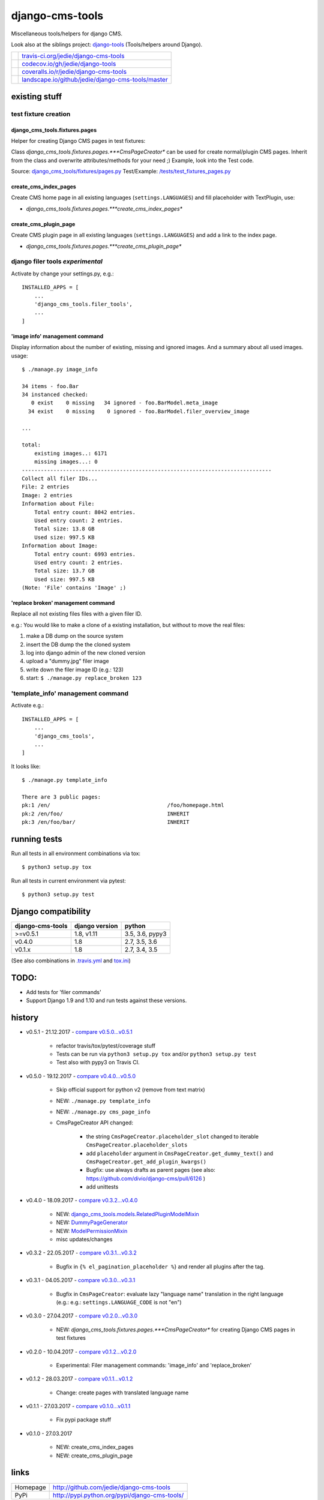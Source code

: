 ================
django-cms-tools
================

Miscellaneous tools/helpers for django CMS.

Look also at the siblings project: `django-tools <https://github.com/jedie/django-tools>`_ (Tools/helpers around Django).

+-----------------------------------+------------------------------------------------------+
| |Build Status on travis-ci.org|   | `travis-ci.org/jedie/django-cms-tools`_              |
+-----------------------------------+------------------------------------------------------+
| |Coverage Status on codecov.io|   | `codecov.io/gh/jedie/django-tools`_                  |
+-----------------------------------+------------------------------------------------------+
| |Coverage Status on coveralls.io| | `coveralls.io/r/jedie/django-cms-tools`_             |
+-----------------------------------+------------------------------------------------------+
| |Status on landscape.io|          | `landscape.io/github/jedie/django-cms-tools/master`_ |
+-----------------------------------+------------------------------------------------------+

.. |Build Status on travis-ci.org| image:: https://travis-ci.org/jedie/django-cms-tools.svg
.. _travis-ci.org/jedie/django-cms-tools: https://travis-ci.org/jedie/django-cms-tools/
.. |Coverage Status on codecov.io| image:: https://codecov.io/gh/jedie/django-cms-tools/branch/master/graph/badge.svg
.. _codecov.io/gh/jedie/django-tools: https://codecov.io/gh/jedie/django-cms-tools
.. |Coverage Status on coveralls.io| image:: https://coveralls.io/repos/jedie/django-cms-tools/badge.svg
.. _coveralls.io/r/jedie/django-cms-tools: https://coveralls.io/r/jedie/django-cms-tools
.. |Status on landscape.io| image:: https://landscape.io/github/jedie/django-cms-tools/master/landscape.svg
.. _landscape.io/github/jedie/django-cms-tools/master: https://landscape.io/github/jedie/django-cms-tools/master

--------------
existing stuff
--------------

test fixture creation
=====================

django_cms_tools.fixtures.pages
-------------------------------

Helper for creating Django CMS pages in test fixtures:

Class *django_cms_tools.fixtures.pages.***CmsPageCreator** can be used for create normal/plugin CMS pages.
Inherit from the class and overwrite attributes/methods for your need ;)
Example, look into the Test code.

Source: `django_cms_tools/fixtures/pages.py <https://github.com/jedie/django-cms-tools/blob/master/django_cms_tools/fixtures/pages.py>`_
Test/Example: `/tests/test_fixtures_pages.py <https://github.com/jedie/django-cms-tools/blob/master/tests/test_fixtures_pages.py>`_

create_cms_index_pages
----------------------

Create CMS home page in all existing languages (``settings.LANGUAGES``) and fill placeholder with TextPlugin, use:

* *django_cms_tools.fixtures.pages.***create_cms_index_pages**

create_cms_plugin_page
----------------------

Create CMS plugin page in all existing languages (``settings.LANGUAGES``) and add a link to the index page.

* *django_cms_tools.fixtures.pages.***create_cms_plugin_page**

django filer tools *experimental*
=================================

Activate by change your settings.py, e.g.:

::

    INSTALLED_APPS = [
        ...
        'django_cms_tools.filer_tools',
        ...
    ]

'image info' management command
-------------------------------

Display information about the number of existing, missing and ignored images. And a summary about all used images.
usage:

::

    $ ./manage.py image_info

    34 items - foo.Bar
    34 instanced checked:
       0 exist    0 missing   34 ignored - foo.BarModel.meta_image
      34 exist    0 missing    0 ignored - foo.BarModel.filer_overview_image

    ...

    total:
    	existing images..: 6171
    	missing images...: 0
    -------------------------------------------------------------------------------
    Collect all filer IDs...
    File: 2 entries
    Image: 2 entries
    Information about File:
    	Total entry count: 8042 entries.
    	Used entry count: 2 entries.
    	Total size: 13.8 GB
    	Used size: 997.5 KB
    Information about Image:
    	Total entry count: 6993 entries.
    	Used entry count: 2 entries.
    	Total size: 13.7 GB
    	Used size: 997.5 KB
    (Note: 'File' contains 'Image' ;)

'replace broken' management command
-----------------------------------

Replace all not existing files files with a given filer ID.

e.g.: You would like to make a clone of a existing installation, but without to move the real files:

#. make a DB dump on the source system

#. insert the DB dump the the cloned system

#. log into django admin of the new cloned version

#. upload a "dummy.jpg" filer image

#. write down the filer image ID (e.g.: 123)

#. start: ``$ ./manage.py replace_broken 123``

'template_info' management command
==================================

Activate e.g.:

::

    INSTALLED_APPS = [
        ...
        'django_cms_tools',
        ...
    ]

It looks like:

::

    $ ./manage.py template_info

    There are 3 public pages:
    pk:1 /en/                                     /foo/homepage.html
    pk:2 /en/foo/                                 INHERIT
    pk:3 /en/foo/bar/                             INHERIT

-------------
running tests
-------------

Run all tests in all environment combinations via tox:

::

    $ python3 setup.py tox

Run all tests in current environment via pytest:

::

    $ python3 setup.py test

--------------------
Django compatibility
--------------------

+------------------+----------------+-----------------+
| django-cms-tools | django version | python          |
+==================+================+=================+
| >=v0.5.1         | 1.8, v1.11     | 3.5, 3.6, pypy3 |
+------------------+----------------+-----------------+
| v0.4.0           | 1.8            | 2.7, 3.5, 3.6   |
+------------------+----------------+-----------------+
| v0.1.x           | 1.8            | 2.7, 3.4, 3.5   |
+------------------+----------------+-----------------+

(See also combinations in `.travis.yml <https://github.com/jedie/django-cms-tools/blob/master/.travis.yml>`_ and `tox.ini <https://github.com/jedie/django-cms-tools/blob/master/tox.ini>`_)

-----
TODO:
-----

* Add tests for 'filer commands'

* Support Django 1.9 and 1.10 and run tests against these versions.

-------
history
-------

* v0.5.1 - 21.12.2017 - `compare v0.5.0...v0.5.1 <https://github.com/jedie/django-cms-tools/compare/v0.5.0...v0.5.1>`_ 

    * refactor travis/tox/pytest/coverage stuff

    * Tests can be run via ``python3 setup.py tox`` and/or ``python3 setup.py test``

    * Test also with pypy3 on Travis CI.

* v0.5.0 - 19.12.2017 - `compare v0.4.0...v0.5.0 <https://github.com/jedie/django-cms-tools/compare/v0.4.0...v0.5.0>`_ 

    * Skip official support for python v2 (remove from text matrix)

    * NEW: ``./manage.py template_info``

    * NEW: ``./manage.py cms_page_info``

    * CmsPageCreator API changed:

        * the string ``CmsPageCreator.placeholder_slot`` changed to iterable ``CmsPageCreator.placeholder_slots``

        * add ``placeholder`` argument in ``CmsPageCreator.get_dummy_text()`` and ``CmsPageCreator.get_add_plugin_kwargs()``

        * Bugfix: use always drafts as parent pages (see also: `https://github.com/divio/django-cms/pull/6126 <https://github.com/divio/django-cms/pull/6126>`_ )

        * add unittests

* v0.4.0 - 18.09.2017 - `compare v0.3.2...v0.4.0 <https://github.com/jedie/django-cms-tools/compare/v0.3.2...v0.4.0>`_ 

    * NEW: `django_cms_tools.models.RelatedPluginModelMixin <https://github.com/jedie/django-cms-tools/blob/master/django_cms_tools/models.py>`_

    * NEW: `DummyPageGenerator <https://github.com/jedie/django-cms-tools/blob/master/django_cms_tools/fixtures/pages.py>`_

    * NEW: `ModelPermissionMixin <https://github.com/jedie/django-cms-tools/blob/master/django_cms_tools/permissions.py>`_

    * misc updates/changes

* v0.3.2 - 22.05.2017 - `compare v0.3.1...v0.3.2 <https://github.com/jedie/django-cms-tools/compare/v0.3.1...v0.3.2>`_ 

    * Bugfix in ``{% el_pagination_placeholder %``} and render all plugins after the tag.

* v0.3.1 - 04.05.2017 - `compare v0.3.0...v0.3.1 <https://github.com/jedie/django-cms-tools/compare/v0.3.0...v0.3.1>`_ 

    * Bugfix in ``CmsPageCreator``: evaluate lazy "language name" translation in the right language (e.g.: e.g.: ``settings.LANGUAGE_CODE`` is not "en")

* v0.3.0 - 27.04.2017 - `compare v0.2.0...v0.3.0 <https://github.com/jedie/django-cms-tools/compare/v0.2.0...v0.3.0>`_ 

    * NEW: *django_cms_tools.fixtures.pages.***CmsPageCreator** for creating Django CMS pages in test fixtures

* v0.2.0 - 10.04.2017 - `compare v0.1.2...v0.2.0 <https://github.com/jedie/django-cms-tools/compare/v0.1.2...v0.2.0>`_ 

    * Experimental: Filer management commands: 'image_info' and 'replace_broken'

* v0.1.2 - 28.03.2017 - `compare v0.1.1...v0.1.2 <https://github.com/jedie/django-cms-tools/compare/v0.1.1...v0.1.2>`_ 

    * Change: create pages with translated language name

* v0.1.1 - 27.03.2017 - `compare v0.1.0...v0.1.1 <https://github.com/jedie/django-cms-tools/compare/v0.1.0...v0.1.1>`_ 

    * Fix pypi package stuff

* v0.1.0 - 27.03.2017

    * NEW: create_cms_index_pages

    * NEW: create_cms_plugin_page

-----
links
-----

+----------+--------------------------------------------------+
| Homepage | `http://github.com/jedie/django-cms-tools`_      |
+----------+--------------------------------------------------+
| PyPi     | `http://pypi.python.org/pypi/django-cms-tools/`_ |
+----------+--------------------------------------------------+

.. _http://github.com/jedie/django-cms-tools: http://github.com/jedie/django-cms-tools
.. _http://pypi.python.org/pypi/django-cms-tools/: http://pypi.python.org/pypi/django-cms-tools/

--------
donation
--------

* `paypal.me/JensDiemer <https://www.paypal.me/JensDiemer>`_

* `Flattr This! <https://flattr.com/submit/auto?uid=jedie&url=https%3A%2F%2Fgithub.com%2Fjedie%2Fdjango-cms-tools%2F>`_

* Send `Bitcoins <http://www.bitcoin.org/>`_ to `1823RZ5Md1Q2X5aSXRC5LRPcYdveCiVX6F <https://blockexplorer.com/address/1823RZ5Md1Q2X5aSXRC5LRPcYdveCiVX6F>`_

